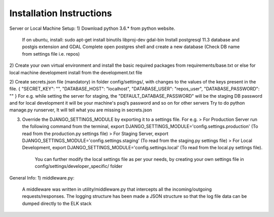 *************************
Installation Instructions
*************************

Server or Local Machine Setup:
1) Download python 3.6.* from python website.
   If on ubuntu, install: sudo apt-get install binutils libproj-dev gdal-bin
   Install postgresql 11.3 database and postgis extension and GDAL Complete
   open postgres shell and create a new database (Check DB name from settings file i.e. repos)

2) Create your own virtual environment and install the basic required packages from requirements/base.txt or else
for local machine development install from the development.txt file

2) Create secrets.json file (mandatory) in folder config/settings/, with changes to the values of the keys present in the file.
{ "SECRET_KEY": "", "DATABASE_HOST": "localhost", "DATABASE_USER": "repos_user", "DATABASE_PASSWORD": "" }
For e.g. while setting the server for staging, the "DEFAULT_DATABASE_PASSWORD" will be the staging DB password and for local development it will be your machine's psql’s password and so on for other servers
Try to do python manage.py runserver, It will tell what you are missing in secrets.json

3) Override the DJANGO_SETTINGS_MODULE by exporting it to a settings file. For e.g.
   > For Production Server run the following command from the terminal, export DJANGO_SETTINGS_MODULE='config.settings.production' (To read from the production.py settings file)
   > For Staging Server, export DJANGO_SETTINGS_MODULE='config.settings.staging' (To read from the staging.py settings file)
   > For Local Development, export DJANGO_SETTINGS_MODULE='config.settings.local' (To read from the local.py settings file).
     You can further modify the local settings file as per your needs, by creating your own settings file in
     config/settings/developer_specific/ folder

General Info:
1) middleware.py:
 A middleware was written in utility/middleware.py that intercepts all the incoming/outgoing requests/responses.
 The logging structure has been made a JSON structure so that the log file data can be dumped directly to the ELK stack
